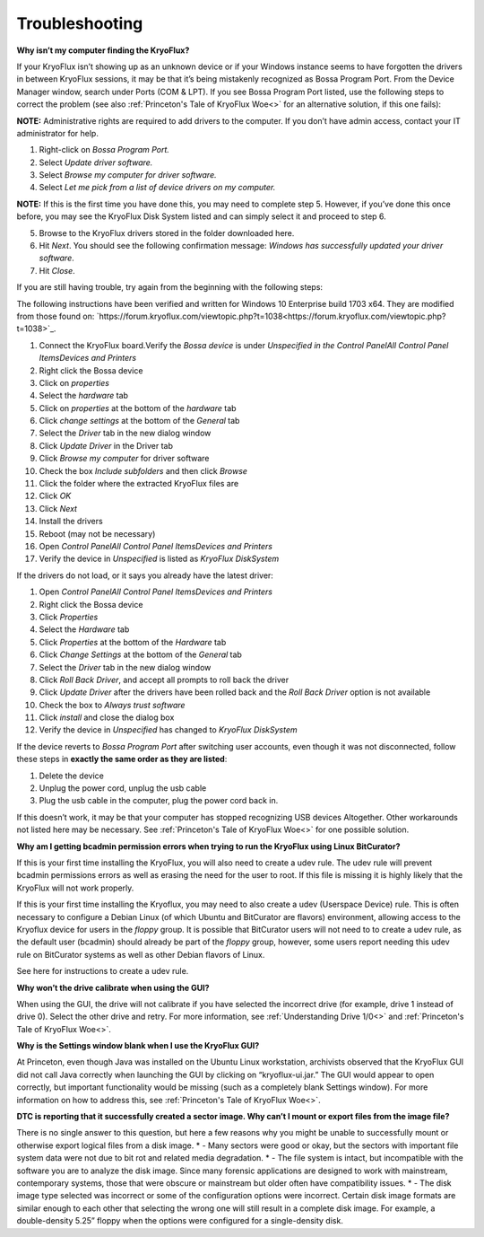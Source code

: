 .. _Troubleshooting:

===================
Troubleshooting
===================

**Why isn’t my computer finding the KryoFlux?**

If your KryoFlux isn’t showing up as an unknown device or if your Windows instance
seems to have forgotten the drivers in between KryoFlux sessions, it may be that it’s being mistakenly recognized as Bossa Program Port. From the Device Manager window, search under Ports (COM & LPT). If you see Bossa Program Port listed, use the following steps to correct the problem (see also :ref:`Princeton's Tale of KryoFlux Woe<>` for an alternative solution, if this one fails):

**NOTE:** Administrative rights are required to add drivers to the computer. If you don’t have
admin access, contact your IT administrator for help.

1.  Right-click on *Bossa Program Port.*
2.  Select *Update driver software.*
3.  Select *Browse my computer for driver software.*
4.  Select *Let me pick from a list of device drivers on my computer.*

**NOTE:** If this is the first time you have done this, you may need to complete step
5. However, if you’ve done this once before, you may see the KryoFlux
Disk System listed and can simply select it and proceed to step 6.

5.  Browse to the KryoFlux drivers stored in the folder downloaded here.
6.  Hit *Next*. You should see the following confirmation message: *Windows has successfully updated your driver software*.
7.  Hit *Close*.

If you are still having trouble, try again from the beginning with the following steps:

The following instructions have been verified and written for Windows 10 Enterprise build 1703 x64. They are modified from those found on: `https://forum.kryoflux.com/viewtopic.php?t=1038<https://forum.kryoflux.com/viewtopic.php?t=1038>`_.

1.  Connect the KryoFlux board.Verify the *Bossa device* is under *Unspecified in the Control Panel\All Control Panel Items\Devices and Printers*
2.  Right click the Bossa device
3.  Click on *properties*
4.  Select the *hardware* tab
5.  Click on *properties* at the bottom of the *hardware* tab
6.  Click *change settings* at the bottom of the *General* tab
7.  Select the *Driver* tab in the new dialog window
8.  Click *Update Driver* in the Driver tab
9.  Click *Browse my computer* for driver software
10. Check the box *Include subfolders* and then click *Browse*
11. Click the folder where the extracted KryoFlux files are
12. Click *OK*
13. Click *Next*
14. Install the drivers
15. Reboot (may not be necessary)
16. Open *Control Panel\All Control Panel Items\Devices and Printers*
17. Verify the device in *Unspecified* is listed as *KryoFlux DiskSystem*

If the drivers do not load, or it says you already have the latest driver:

1.  Open *Control Panel\All Control Panel Items\Devices and Printers*
2.  Right click the Bossa device
3.  Click *Properties*
4.  Select the *Hardware* tab
5.  Click *Properties* at the bottom of the *Hardware* tab
6.  Click *Change Settings* at the bottom of the *General* tab
7.  Select the *Driver* tab in the new dialog window
8.  Click *Roll Back Driver*, and accept all prompts to roll back the driver
9.  Click *Update Driver* after the drivers have been rolled back and the *Roll Back Driver* option is not available
10. Check the box to *Always trust software*
11. Click *install* and close the dialog box
12. Verify the device in *Unspecified* has changed to *KryoFlux DiskSystem*

If the device reverts to *Bossa Program Port* after switching user accounts, even though it was not disconnected, follow these steps in **exactly the same order as they are listed**:

1.  Delete the device
2.  Unplug the power cord, unplug the usb cable
3.  Plug the usb cable in the computer, plug the power cord back in.

If this doesn’t work, it may be that your computer has stopped recognizing USB devices
Altogether. Other workarounds not listed here may be necessary.  See :ref:`Princeton's Tale of KryoFlux Woe<>` for one possible solution.


**Why am I getting bcadmin permission errors when trying to run the KryoFlux using Linux BitCurator?**

If this is your first time installing the KryoFlux, you will also need to create a udev rule.
The udev rule will prevent bcadmin permissions errors as well as erasing the need for the user to root. If this file is missing it is highly likely that the KryoFlux will not work properly.

If this is your first time installing the Kryoflux, you may need to also create a udev (Userspace Device) rule. This is often necessary to configure a Debian Linux (of which Ubuntu and BitCurator are flavors) environment, allowing access to the Kryoflux device for users in the *floppy* group. It is possible that BitCurator users will not need to to create a udev rule, as the default user (bcadmin) should already be part of the *floppy* group, however, some users report needing this udev rule on BitCurator systems as well as other Debian flavors of Linux.

See here for instructions to create a udev rule.

**Why won’t the drive calibrate when using the GUI?**

When using the GUI, the drive will not calibrate if you have selected the incorrect drive
(for example, drive 1 instead of drive 0). Select the other drive and retry. For more information, see :ref:`Understanding Drive 1/0<>` and :ref:`Princeton's Tale of KryoFlux Woe<>`.

**Why is the Settings window blank when I use the KryoFlux GUI?**

At Princeton, even though Java was installed on the Ubuntu Linux workstation, archivists observed that the KryoFlux GUI did not call Java correctly when launching the GUI by clicking on “kryoflux-ui.jar.” The GUI would appear to open correctly, but important functionality would be missing (such as a completely blank Settings window). For more information on how to address this, see :ref:`Princeton's Tale of KryoFlux Woe<>`.

**DTC is reporting that it successfully created a sector image. Why can’t I mount or export files from the image file?**

There is no single answer to this question, but here a few reasons why you might be unable to successfully mount or otherwise export logical files from a disk image.
* - Many sectors were good or okay, but the sectors with important file system data were not due to bit rot and related media degradation.
* - The file system is intact, but incompatible with the software you are to analyze the disk image. Since many forensic applications are designed to work with mainstream, contemporary systems, those that were obscure or mainstream but older often have compatibility issues.
* - The disk image type selected was incorrect or some of the configuration options were incorrect. Certain disk image formats are similar enough to each other that selecting the wrong one will still result in a complete disk image. For example, a double-density 5.25” floppy when the options were configured for a single-density disk.
